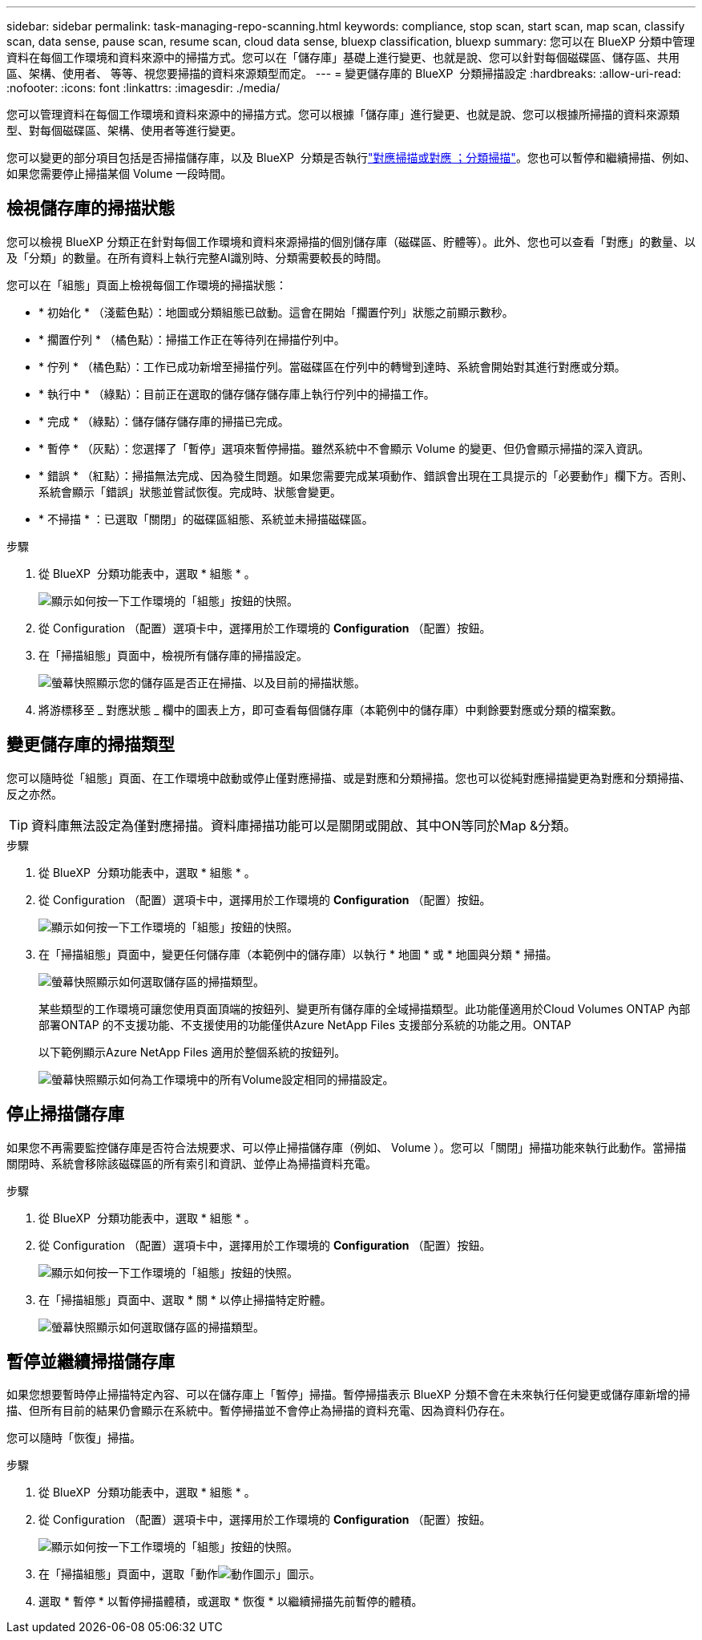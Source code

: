 ---
sidebar: sidebar 
permalink: task-managing-repo-scanning.html 
keywords: compliance, stop scan, start scan, map scan, classify scan, data sense, pause scan, resume scan, cloud data sense, bluexp classification, bluexp 
summary: 您可以在 BlueXP 分類中管理資料在每個工作環境和資料來源中的掃描方式。您可以在「儲存庫」基礎上進行變更、也就是說、您可以針對每個磁碟區、儲存區、共用區、架構、使用者、 等等、視您要掃描的資料來源類型而定。 
---
= 變更儲存庫的 BlueXP  分類掃描設定
:hardbreaks:
:allow-uri-read: 
:nofooter: 
:icons: font
:linkattrs: 
:imagesdir: ./media/


[role="lead"]
您可以管理資料在每個工作環境和資料來源中的掃描方式。您可以根據「儲存庫」進行變更、也就是說、您可以根據所掃描的資料來源類型、對每個磁碟區、架構、使用者等進行變更。

您可以變更的部分項目包括是否掃描儲存庫，以及 BlueXP  分類是否執行link:concept-cloud-compliance.html["對應掃描或對應  ；分類掃描"]。您也可以暫停和繼續掃描、例如、如果您需要停止掃描某個 Volume 一段時間。



== 檢視儲存庫的掃描狀態

您可以檢視 BlueXP 分類正在針對每個工作環境和資料來源掃描的個別儲存庫（磁碟區、貯體等）。此外、您也可以查看「對應」的數量、以及「分類」的數量。在所有資料上執行完整AI識別時、分類需要較長的時間。

您可以在「組態」頁面上檢視每個工作環境的掃描狀態：

* * 初始化 * （淺藍色點）：地圖或分類組態已啟動。這會在開始「擱置佇列」狀態之前顯示數秒。
* * 擱置佇列 * （橘色點）：掃描工作正在等待列在掃描佇列中。
* * 佇列 * （橘色點）：工作已成功新增至掃描佇列。當磁碟區在佇列中的轉彎到達時、系統會開始對其進行對應或分類。
* * 執行中 * （綠點）：目前正在選取的儲存儲存儲存庫上執行佇列中的掃描工作。
* * 完成 * （綠點）：儲存儲存儲存庫的掃描已完成。
* * 暫停 * （灰點）：您選擇了「暫停」選項來暫停掃描。雖然系統中不會顯示 Volume 的變更、但仍會顯示掃描的深入資訊。
* * 錯誤 * （紅點）：掃描無法完成、因為發生問題。如果您需要完成某項動作、錯誤會出現在工具提示的「必要動作」欄下方。否則、系統會顯示「錯誤」狀態並嘗試恢復。完成時、狀態會變更。
* * 不掃描 * ：已選取「關閉」的磁碟區組態、系統並未掃描磁碟區。


.步驟
. 從 BlueXP  分類功能表中，選取 * 組態 * 。
+
image:screenshot_compliance_config_button.png["顯示如何按一下工作環境的「組態」按鈕的快照。"]

. 從 Configuration （配置）選項卡中，選擇用於工作環境的 *Configuration* （配置）按鈕。
. 在「掃描組態」頁面中，檢視所有儲存庫的掃描設定。
+
image:screenshot_compliance_repo_scan_settings.png["螢幕快照顯示您的儲存區是否正在掃描、以及目前的掃描狀態。"]

. 將游標移至 _ 對應狀態 _ 欄中的圖表上方，即可查看每個儲存庫（本範例中的儲存庫）中剩餘要對應或分類的檔案數。




== 變更儲存庫的掃描類型

您可以隨時從「組態」頁面、在工作環境中啟動或停止僅對應掃描、或是對應和分類掃描。您也可以從純對應掃描變更為對應和分類掃描、反之亦然。


TIP: 資料庫無法設定為僅對應掃描。資料庫掃描功能可以是關閉或開啟、其中ON等同於Map &分類。

.步驟
. 從 BlueXP  分類功能表中，選取 * 組態 * 。
. 從 Configuration （配置）選項卡中，選擇用於工作環境的 *Configuration* （配置）按鈕。
+
image:screenshot_compliance_config_button.png["顯示如何按一下工作環境的「組態」按鈕的快照。"]

. 在「掃描組態」頁面中，變更任何儲存庫（本範例中的儲存庫）以執行 * 地圖 * 或 * 地圖與分類 * 掃描。
+
image:screenshot_compliance_repo_scan_settings.png["螢幕快照顯示如何選取儲存區的掃描類型。"]

+
某些類型的工作環境可讓您使用頁面頂端的按鈕列、變更所有儲存庫的全域掃描類型。此功能僅適用於Cloud Volumes ONTAP 內部部署ONTAP 的不支援功能、不支援使用的功能僅供Azure NetApp Files 支援部分系統的功能之用。ONTAP

+
以下範例顯示Azure NetApp Files 適用於整個系統的按鈕列。

+
image:screenshot_compliance_repo_scan_all.png["螢幕快照顯示如何為工作環境中的所有Volume設定相同的掃描設定。"]





== 停止掃描儲存庫

如果您不再需要監控儲存庫是否符合法規要求、可以停止掃描儲存庫（例如、 Volume ）。您可以「關閉」掃描功能來執行此動作。當掃描關閉時、系統會移除該磁碟區的所有索引和資訊、並停止為掃描資料充電。

.步驟
. 從 BlueXP  分類功能表中，選取 * 組態 * 。
. 從 Configuration （配置）選項卡中，選擇用於工作環境的 *Configuration* （配置）按鈕。
+
image:screenshot_compliance_config_button.png["顯示如何按一下工作環境的「組態」按鈕的快照。"]

. 在「掃描組態」頁面中、選取 * 關 * 以停止掃描特定貯體。
+
image:screenshot_compliance_repo_scan_settings.png["螢幕快照顯示如何選取儲存區的掃描類型。"]





== 暫停並繼續掃描儲存庫

如果您想要暫時停止掃描特定內容、可以在儲存庫上「暫停」掃描。暫停掃描表示 BlueXP 分類不會在未來執行任何變更或儲存庫新增的掃描、但所有目前的結果仍會顯示在系統中。暫停掃描並不會停止為掃描的資料充電、因為資料仍存在。

您可以隨時「恢復」掃描。

.步驟
. 從 BlueXP  分類功能表中，選取 * 組態 * 。
. 從 Configuration （配置）選項卡中，選擇用於工作環境的 *Configuration* （配置）按鈕。
+
image:screenshot_compliance_config_button.png["顯示如何按一下工作環境的「組態」按鈕的快照。"]

. 在「掃描組態」頁面中，選取「動作image:button-actions-horizontal.png["動作圖示"]」圖示。
. 選取 * 暫停 * 以暫停掃描體積，或選取 * 恢復 * 以繼續掃描先前暫停的體積。

